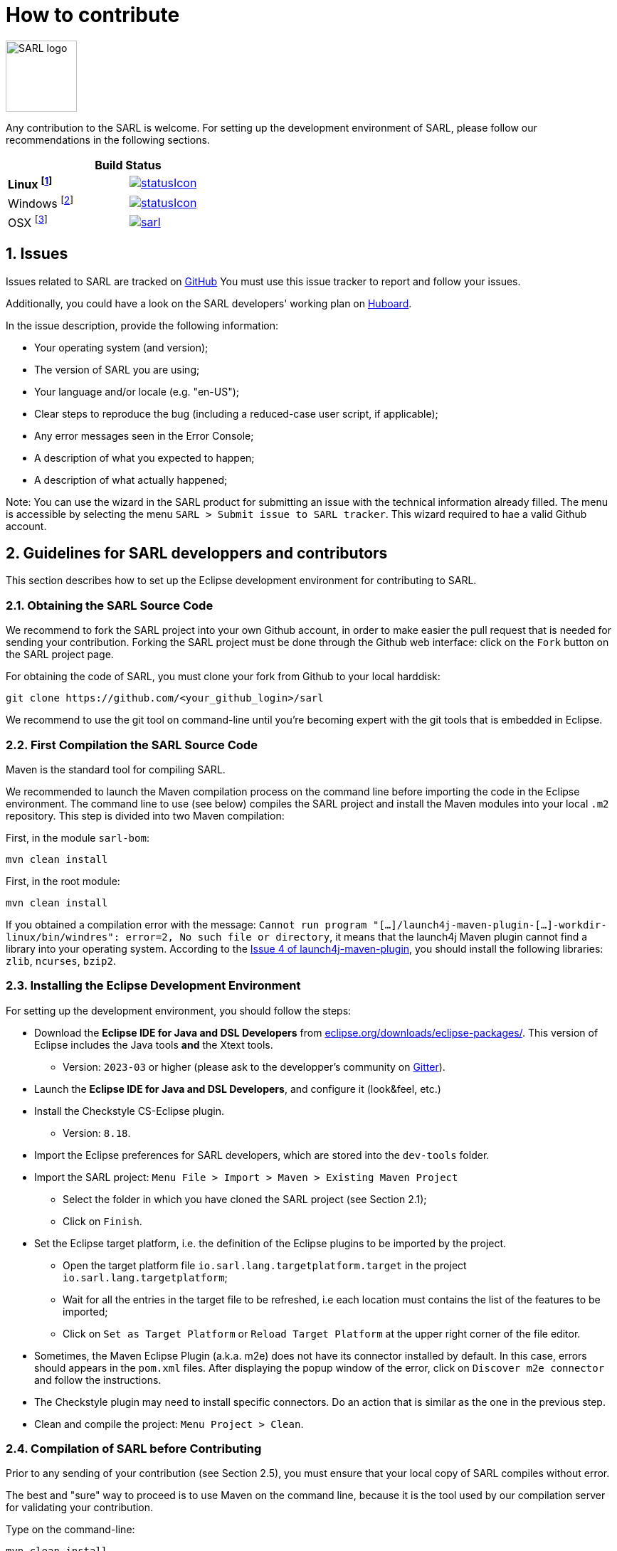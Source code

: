 = How to contribute
:toc: right
:toc-placement!:
:hide-uri-scheme:

image:http://www.sarl.io/images/SARL-logo.png[width=100]

Any contribution to the SARL is welcome.
For setting up the development environment of SARL, please follow our recommendations in the following sections.




[align="center",width="40%",frame="topbot",cols="2*^",options="header"]
|==========================
2+| Build Status 
| **Linux footnote:[Linux 4.15.0-102, OpenJDK 1.8, Maven 3.6.2]** | image:https://ci-ciad.utbm.fr/teamcity/app/rest/builds/buildType:(id:Sarl_Build)/statusIcon[link=https://ci-ciad.utbm.fr/teamcity/viewType.html?buildTypeId=Sarl_Build&guest=1] 
| Windows footnote:[Windows Server 2019, version 10.0, OpenJDK 1.8, Maven 3.6.2] | image:https://ci-ciad.utbm.fr/teamcity/app/rest/builds/buildType:(id:SarlGit_Build_Windows)/statusIcon[link=https://ci-ciad.utbm.fr/teamcity/viewType.html?buildTypeId=SarlGit_Build_Windows&guest=1]
| OSX footnote:[OSX 10.12, Xcode 8.3, OracleJDK 1.8.0_112, Maven 3.6.3] | image:https://travis-ci.org/sarl/sarl.svg?branch=master[link=https://travis-ci.org/sarl/sarl]
|==========================


== 1. Issues

Issues related to SARL are tracked on link:https://github.com/sarl/sarl/issues[GitHub]
You must use this issue tracker to report and follow your issues.

Additionally, you could have a look on the SARL developers' working plan on link:https://huboard.com/sarl/sarl[Huboard].

In the issue description, provide the following information:

* Your operating system (and version);
* The version of SARL you are using;
* Your language and/or locale (e.g. "en-US");
* Clear steps to reproduce the bug (including a reduced-case user script, if applicable);
* Any error messages seen in the Error Console;
* A description of what you expected to happen;
* A description of what actually happened;

Note: You can use the wizard in the SARL product for submitting an issue with the technical information already filled.
The menu is accessible by selecting the menu `SARL > Submit issue to SARL tracker`.
This wizard required to hae a valid Github account.

== 2. Guidelines for SARL developpers and contributors

This section describes how to set up the Eclipse development environment for contributing to SARL.

=== 2.1. Obtaining the SARL Source Code

We recommend to fork the SARL project into your own Github account, in order to make easier the pull request that is needed for sending your contribution.
Forking the SARL project must be done through the Github web interface: click on the `Fork` button on the SARL project page.


For obtaining the code of SARL, you must clone your fork from Github to your local harddisk:
```bash
git clone https://github.com/<your_github_login>/sarl
```

We recommend to use the git tool on command-line until you're becoming expert with the git tools that is embedded in Eclipse.

=== 2.2. First Compilation the SARL Source Code

Maven is the standard tool for compiling SARL.

We recommended to launch the Maven compilation process on the command line before importing the code in the Eclipse environment.
The command line to use (see below) compiles the SARL project and install the Maven modules into your local `.m2` repository.
This step is divided into two Maven compilation:

First, in the module `sarl-bom`:
```bash
mvn clean install
```

First, in the root module:
```bash
mvn clean install
```

If you obtained a compilation error with the message: `Cannot run program "[...]/launch4j-maven-plugin-[...]-workdir-linux/bin/windres": error=2, No such file or directory`, it means that the launch4j Maven plugin cannot find a library into your operating system.
According to the link:https://github.com/lukaszlenart/launch4j-maven-plugin/issues/4[Issue 4 of launch4j-maven-plugin], you should install the following libraries: `zlib`, `ncurses`, `bzip2`.


=== 2.3. Installing the Eclipse Development Environment

For setting up the development environment, you should follow the steps:

* Download the *Eclipse IDE for Java and DSL Developers* from https://eclipse.org/downloads/eclipse-packages/. This version of Eclipse includes the Java tools *and* the Xtext tools.
** Version: `2023-03` or higher (please ask to the developper's community on link:https://gitter.im/sarl/Lobby[Gitter]).
* Launch the *Eclipse IDE for Java and DSL Developers*, and configure it (look&feel, etc.)
* Install the Checkstyle CS-Eclipse plugin.
** Version: `8.18`.
* Import the Eclipse preferences for SARL developers, which are stored into the `dev-tools` folder.
* Import the SARL project: `Menu File > Import > Maven > Existing Maven Project`
** Select the folder in which you have cloned the SARL project (see Section 2.1);
** Click on `Finish`.
* Set the Eclipse target platform, i.e. the definition of the Eclipse plugins to be imported by the project.
** Open the target platform file `io.sarl.lang.targetplatform.target` in the project `io.sarl.lang.targetplatform`;
** Wait for all the entries in the target file to be refreshed, i.e each location must contains the list of the features to be imported;
** Click on `Set as Target Platform` or `Reload Target Platform` at the upper right corner of the file editor.
* Sometimes, the Maven Eclipse Plugin (a.k.a. m2e) does not have its connector installed by default. In this case, errors should appears in the `pom.xml` files. After displaying the popup window of the error, click on `Discover m2e connector` and follow the instructions.
* The Checkstyle plugin may need to install specific connectors. Do an action that is similar as the one in the previous step.
* Clean and compile the project: `Menu Project > Clean`. 

=== 2.4. Compilation of SARL before Contributing

Prior to any sending of your contribution (see Section 2.5), you must ensure that your local copy of SARL compiles without error.

The best and "sure" way to proceed is to use Maven on the command line, because it is the tool used by our compilation server for validating your contribution.

Type on the command-line:
```bash
mvn clean install
```

This command line will launch the compilation, checkstyle and unit tests. It must be successfull.

=== 2.5. Sending the Contribution

For sending your contribution to the SARL master repository, you must request a pull (PR) to the link:https://github.com/sarl/sarl/[GitHub repository].

For being merged, your must ensure the following points:

* Your PR must be compilable with Maven.
* Your PR must pass the compilation process successfully, including the code compilation, unit tests, and code style checking. This process is supported by link:https://travis-ci.org/sarl/sarl[Travis-CI] for linux and OSX platforms, and link:https://ci.appveyor.com/project/gallandarakhneorg/sarl[AppVeyor] for Windows platforms.
* You must sign the link:https://cla-assistant.io/sarl/sarl[Contributor License Agreement] on GitHub. It is supported by link:https://cla-assistant.io/sarl/sarl[cla-assistant] (link:https://github.com/sarl/sarl/blob/master/build-tools/licenses/CLA.md[CLA text]).
* Your PR should be reviewed by one or more of the main contributors for ensuring it is following the development rules and philosophy related to SARL.

The page of your PR on Github is displaying the status of your PR.
If one point is failing, please follows the steps:

* Go on the link:https://travis-ci.org/sarl/sarl[Travis-CI] or link:https://ci.appveyor.com/project/gallandarakhneorg/sarl[AppVeyor] console for obtaining the cause of the failure.
* Fix the code of your PR on your local copy.
* Commit on your local repository, compile, and test until you have fixed the issue.
* Push the changes on the same PR with `git push -f`, i.e. the same Git repository as the one used for the PR. *Do not create a new PR for the fix.*
* The GitHub platform will relaunch the CI process automatically.

